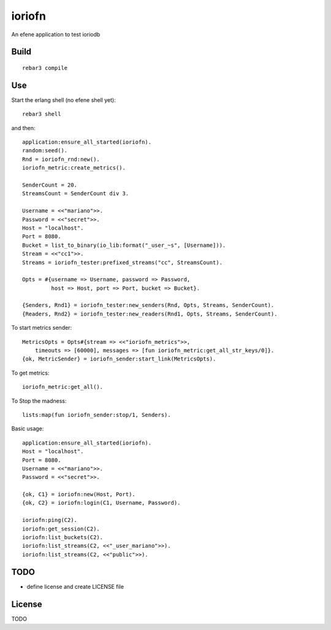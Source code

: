 ioriofn
=======

An efene application to test ioriodb

Build
-----

::

    rebar3 compile

Use
---

Start the erlang shell (no efene shell yet)::

    rebar3 shell

and then::

    application:ensure_all_started(ioriofn).
    random:seed().
    Rnd = ioriofn_rnd:new().
    ioriofn_metric:create_metrics().

    SenderCount = 20.
    StreamsCount = SenderCount div 3.

    Username = <<"mariano">>.
    Password = <<"secret">>.
    Host = "localhost".
    Port = 8080.
    Bucket = list_to_binary(io_lib:format("_user_~s", [Username])).
    Stream = <<"cc1">>.
    Streams = ioriofn_tester:prefixed_streams("cc", StreamsCount).

    Opts = #{username => Username, password => Password,
             host => Host, port => Port, bucket => Bucket}.

    {Senders, Rnd1} = ioriofn_tester:new_senders(Rnd, Opts, Streams, SenderCount).
    {Readers, Rnd2} = ioriofn_tester:new_readers(Rnd1, Opts, Streams, SenderCount).

To start metrics sender::

    MetricsOpts = Opts#{stream => <<"ioriofn_metrics">>,
        timeouts => [60000], messages => [fun ioriofn_metric:get_all_str_keys/0]}.
    {ok, MetricSender} = ioriofn_sender:start_link(MetricsOpts).

To get metrics::

    ioriofn_metric:get_all().

To Stop the madness::

    lists:map(fun ioriofn_sender:stop/1, Senders).

Basic usage::

    application:ensure_all_started(ioriofn).
    Host = "localhost".
    Port = 8080.
    Username = <<"mariano">>.
    Password = <<"secret">>.

    {ok, C1} = ioriofn:new(Host, Port).
    {ok, C2} = ioriofn:login(C1, Username, Password).

    ioriofn:ping(C2).
    ioriofn:get_session(C2).
    ioriofn:list_buckets(C2).
    ioriofn:list_streams(C2, <<"_user_mariano">>).
    ioriofn:list_streams(C2, <<"public">>).

TODO
----

* define license and create LICENSE file

License
-------

TODO
